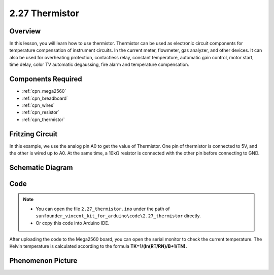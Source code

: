 .. _ar_thermistor:

2.27 Thermistor
===============

Overview
-------------

In this lesson, you will learn how to use thermistor. Thermistor can be
used as electronic circuit components for temperature compensation of
instrument circuits. In the current meter, flowmeter, gas analyzer, and
other devices. It can also be used for overheating protection,
contactless relay, constant temperature, automatic gain control, motor
start, time delay, color TV automatic degaussing, fire alarm and
temperature compensation.

Components Required
------------------------

.. image:: img/Part_two_27.png

* :ref:`cpn_mega2560`
* :ref:`cpn_breadboard`
* :ref:`cpn_wires`
* :ref:`cpn_resistor`
* :ref:`cpn_thermistor`

Fritzing Circuit
----------------------

In this example, we use the analog pin A0 to get the value of
Thermistor. One pin of thermistor is connected to 5V, and the other is
wired up to A0. At the same time, a 10kΩ resistor is connected with the
other pin before connecting to GND.

.. image:: img/image218.png
    :align: center

Schematic Diagram
-----------------------

.. image:: img/image219.png
   :align: center

Code
-----------

.. note::

    * You can open the file ``2.27_thermistor.ino`` under the path of ``sunfounder_vincent_kit_for_arduino\code\2.27_thermistor`` directly.
    * Or copy this code into Arduino IDE.



.. raw:: html

    <iframe src=https://create.arduino.cc/editor/sunfounder01/b4d8972d-3667-477e-b152-e87656b6f578/preview?embed style="height:510px;width:100%;margin:10px 0" frameborder=0></iframe>

After uploading the code to the Mega2560 board, you can open the serial
monitor to check the current temperature. The Kelvin temperature is
calculated according to the formula
**T\ K\ =1/(ln(R\ T/R\ N)/B+1/T\ N).**

Phenomenon Picture
------------------------

.. image:: img/image220.jpeg
   :align: center